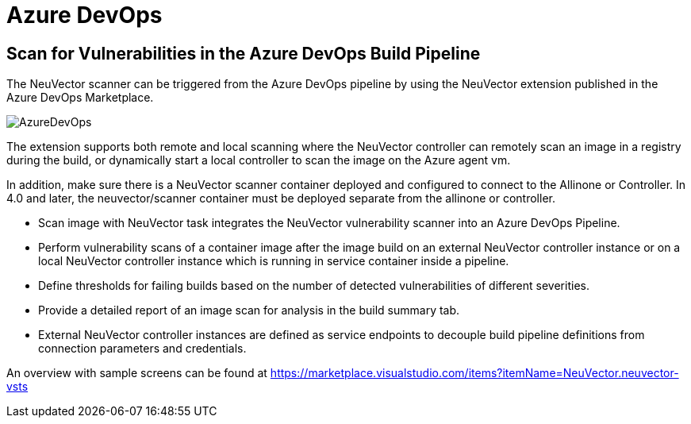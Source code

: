 = Azure DevOps
:page-opendocs-origin: /06.scanning/03.build/04.azuredevops/04.azuredevops.md
:page-opendocs-slug:  /scanning/build/azuredevops

== Scan for Vulnerabilities in the Azure DevOps Build Pipeline

The NeuVector scanner can be triggered from the Azure DevOps pipeline by using the NeuVector extension published in the Azure DevOps Marketplace.

image:azure_devops.png[AzureDevOps]

The extension supports both remote and local scanning where the NeuVector controller can remotely scan an image in a registry during the build, or dynamically start a local controller to scan the image on the Azure agent vm.

In addition, make sure there is a NeuVector scanner container deployed and configured to connect to the Allinone or Controller. In 4.0 and later, the neuvector/scanner container must be deployed separate from the allinone or controller.

* Scan image with NeuVector task integrates the NeuVector vulnerability scanner into an Azure DevOps Pipeline.
* Perform vulnerability scans of a container image after the image build on an external NeuVector controller instance or on a local NeuVector controller instance which is running in service container inside a pipeline.
* Define thresholds for failing builds based on the number of detected vulnerabilities of different severities.
* Provide a detailed report of an image scan for analysis in the build summary tab.
* External NeuVector controller instances are defined as service endpoints to decouple build pipeline definitions from connection parameters and credentials.

An overview with sample screens can be found at https://marketplace.visualstudio.com/items?itemName=NeuVector.neuvector-vsts
